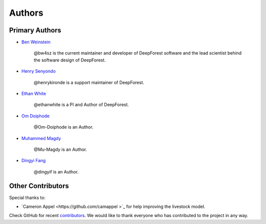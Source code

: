 =======
Authors
=======

Primary Authors
===============

* `Ben Weinstein <https://github.com/bw4sz>`_

    @bw4sz is the current maintainer and developer of DeepForest software
    and the lead scientist behind the software design of DeepForest.

* `Henry Senyondo <https://github.com/henrykironde>`_

    @henrykironde is a support maintainer of DeepForest.

* `Ethan White <https://github.com/ethanwhite>`_

    @ethanwhite is a PI and Author of DeepForest.

* `Om Doiphode <https://github.com/Om-Doiphode>`_

    @Om-Doiphode is an Author.

* `Muhammed Magdy <https://github.com/Mu-Magdy>`_

    @Mu-Magdy is an Author.

* `Dingyi Fang <https://github.com/dingyif>`_

    @dingyif is an Author.

Other Contributors
==================

Special thanks to:

* `Cameron Appel <https://github.com/camappel >`_ for help improving the livestock model.

Check GitHub for recent `contributors <https://github.com/weecology/DeepForest/graphs/contributors>`_.
We would like to thank everyone who has contributed to the project in any way.
